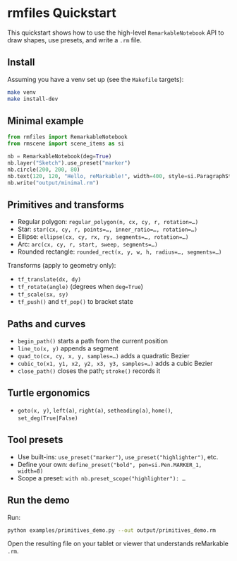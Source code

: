 * rmfiles Quickstart

This quickstart shows how to use the high-level =RemarkableNotebook= API to draw shapes, use presets, and write a =.rm= file.

** Install

Assuming you have a venv set up (see the =Makefile= targets):

#+BEGIN_SRC sh
make venv
make install-dev
#+END_SRC

** Minimal example

#+BEGIN_SRC python
from rmfiles import RemarkableNotebook
from rmscene import scene_items as si

nb = RemarkableNotebook(deg=True)
nb.layer("Sketch").use_preset("marker")
nb.circle(200, 200, 80)
nb.text(120, 120, "Hello, reMarkable!", width=400, style=si.ParagraphStyle.HEADING)
nb.write("output/minimal.rm")
#+END_SRC

** Primitives and transforms

- Regular polygon: =regular_polygon(n, cx, cy, r, rotation=…)=
- Star: =star(cx, cy, r, points=…, inner_ratio=…, rotation=…)=
- Ellipse: =ellipse(cx, cy, rx, ry, segments=…, rotation=…)=
- Arc: =arc(cx, cy, r, start, sweep, segments=…)=
- Rounded rectangle: =rounded_rect(x, y, w, h, radius=…, segments=…)=

Transforms (apply to geometry only):

- =tf_translate(dx, dy)=
- =tf_rotate(angle)= (degrees when =deg=True=)
- =tf_scale(sx, sy)=
- =tf_push()= and =tf_pop()= to bracket state

** Paths and curves

- =begin_path()= starts a path from the current position
- =line_to(x, y)= appends a segment
- =quad_to(cx, cy, x, y, samples=…)= adds a quadratic Bezier
- =cubic_to(x1, y1, x2, y2, x3, y3, samples=…)= adds a cubic Bezier
- =close_path()= closes the path; =stroke()= records it

** Turtle ergonomics

- =goto(x, y)=, =left(a)=, =right(a)=, =setheading(a)=, =home()=, =set_deg(True|False)=

** Tool presets

- Use built-ins: =use_preset("marker")=, =use_preset("highlighter")=, etc.
- Define your own: =define_preset("bold", pen=si.Pen.MARKER_1, width=8)=
- Scope a preset: =with nb.preset_scope("highlighter"): …=

** Run the demo

Run:

#+BEGIN_SRC sh
python examples/primitives_demo.py --out output/primitives_demo.rm
#+END_SRC

Open the resulting file on your tablet or viewer that understands reMarkable =.rm=.
